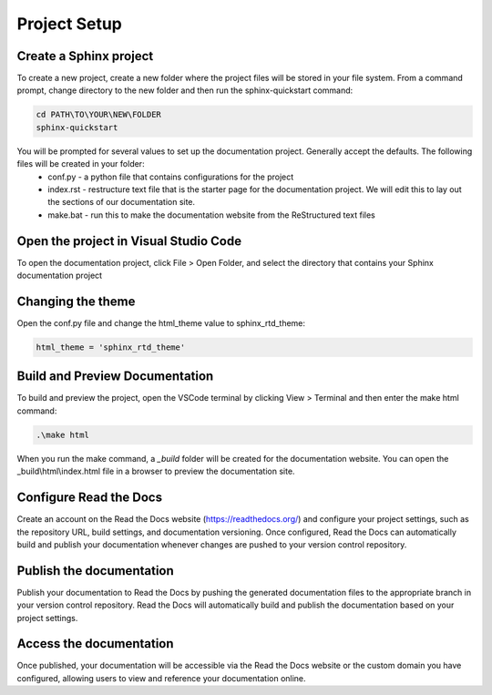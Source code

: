 Project Setup
+++++++++++++

Create a Sphinx project
=======================
To create a new project, create a new folder where the project files will be stored in your file system.  From a command prompt, change directory to the new folder and then run the sphinx-quickstart command: 

.. code-block:: bash

   cd PATH\TO\YOUR\NEW\FOLDER
   sphinx-quickstart

You will be prompted for several values to set up the documentation project.  Generally accept the defaults.  The following files will be created in your folder: 
   - conf.py - a python file that contains configurations for the project
   - index.rst - restructure text file that is the starter page for the documentation project.  We will edit this to lay out the sections of our documentation site.
   - make.bat - run this to make the documentation website from the ReStructured text files

Open the project in Visual Studio Code
======================================
To open the documentation project, click File > Open Folder, and select the directory that contains your Sphinx documentation project

Changing the theme
==================
Open the conf.py file and change the html_theme value to sphinx_rtd_theme: 

.. code-block:: python

   html_theme = 'sphinx_rtd_theme'

Build and Preview Documentation
===============================
To build and preview the project, open the VSCode terminal by clicking View > Terminal and then enter the make html command: 

.. code-block:: bash

   .\make html

When you run the make command, a `_build` folder will be created for the documentation website.  You can open the _build\\html\\index.html file in a browser to preview the documentation site.

Configure Read the Docs
=======================
Create an account on the Read the Docs website (https://readthedocs.org/) and configure your project settings, such as the repository URL, build settings, and documentation versioning. Once configured, Read the Docs can automatically build and publish your documentation whenever changes are pushed to your version control repository.

Publish the documentation
=========================
Publish your documentation to Read the Docs by pushing the generated documentation files to the appropriate branch in your version control repository. Read the Docs will automatically build and publish the documentation based on your project settings.

Access the documentation
========================
Once published, your documentation will be accessible via the Read the Docs website or the custom domain you have configured, allowing users to view and reference your documentation online.